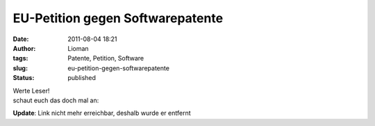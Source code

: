 EU-Petition gegen Softwarepatente
#################################
:date: 2011-08-04 18:21
:author: Lioman
:tags: Patente, Petition, Software
:slug: eu-petition-gegen-softwarepatente
:status: published

| Werte Leser!
| schaut euch das doch mal an:

**Update**: Link nicht mehr erreichbar, deshalb wurde er entfernt